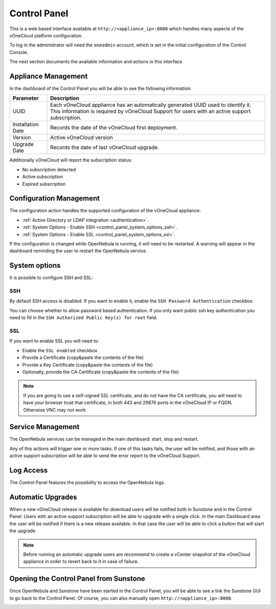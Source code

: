 .. _control_panel:

================================================================================
Control Panel
================================================================================

This is a web based interface available at ``http://<appliance_ip>:8000`` which handles many aspects of the vOneCloud platform configuration.

To log in the administrator will need the ``oneadmin`` account, which is set in the initial configuration of the Control Console.

The next section documents the available information and actions in this interface

Appliance Management
^^^^^^^^^^^^^^^^^^^^^^^^^^^^^^^^^^^^^^^^^^^^^^^^^^^^^^^^^^^^^^^^^^^^^^^^^^^^^^^^

In the dashboard of the Control Panel you will be able to see the following information:

+-------------------+------------------------------------------------------------------------------------------------------------------------------------------------------------------------------------+
|     Parameter     |                                                                                    Description                                                                                     |
+===================+====================================================================================================================================================================================+
| UUID              | Each vOneCloud appliance has an automatically generated UUID used to identify it. This information is required by vOneCloud Support for users with an active support subscription. |
+-------------------+------------------------------------------------------------------------------------------------------------------------------------------------------------------------------------+
| Installation Date | Records the date of the vOneCloud first deployment.                                                                                                                                |
+-------------------+------------------------------------------------------------------------------------------------------------------------------------------------------------------------------------+
| Version           | Active vOneCloud version                                                                                                                                                           |
+-------------------+------------------------------------------------------------------------------------------------------------------------------------------------------------------------------------+
| Upgrade Date      | Records the date of last vOneCloud upgrade.                                                                                                                                        |
+-------------------+------------------------------------------------------------------------------------------------------------------------------------------------------------------------------------+

.. image:: /images/control_panel_dashboard_2.png
    :align: center

Additionally vOneCloud will report the subscription status:

* No subscription detected
* Active subscription
* Expired subscription

Configuration Management
^^^^^^^^^^^^^^^^^^^^^^^^^^^^^^^^^^^^^^^^^^^^^^^^^^^^^^^^^^^^^^^^^^^^^^^^^^^^^^^^

The configuration action handles the supported configuration of the vOneCloud appliance:

* :ref:`Active Directory or LDAP integration <authentication>`.
* :ref:`System Options - Enable SSH <control_panel_system_options_ssh>`.
* :ref:`System Options - Enable SSL <control_panel_system_options_ssl>`.

If the configuration is changed while OpenNebula is running, it will need to be restarted. A warning will appear in the dashboard reminding the user to restart the OpenNebula service.

System options
^^^^^^^^^^^^^^

It is possible to configure SSH and SSL:

.. image:: /images/system_options.png
    :align: center

.. _control_panel_system_options_ssh:

SSH
"""

By default SSH access is disabled. If you want to enable it, enable the ``SSH Password Authentication`` checkbox.

You can choose whether to allow password based authentication. If you only want public ssh key authentication you need to fill in the ``SSH Authorized Public Key(s) for root`` field.

.. _control_panel_system_options_ssl:

SSL
"""

If you want to enable SSL you will need to:

* Enable the ``SSL enabled`` checkbox
* Provide a Certificate (copy&paste the contents of the file)
* Provide a Key Certificate (copy&paste the contents of the file)
* Optionally, provide the CA Certificate (copy&paste the contents of the file)

.. note:: If you are going to use a self-signed SSL certificate, and do not have the CA certificate, you will need to have your browser trust that certificate, in both 443 and 29876 ports in the vOneCloud IP or FQDN. Otherwise VNC may not work

Service Management
^^^^^^^^^^^^^^^^^^^^^^^^^^^^^^^^^^^^^^^^^^^^^^^^^^^^^^^^^^^^^^^^^^^^^^^^^^^^^^^^

The OpenNebula services can be managed in the main dashboard: start, stop and restart.

Any of this actions will trigger one or more tasks. If one of this tasks fails, the user will be notified, and those with an active support subscription will be able to send the error report to the vOneCloud Support.

.. _control_panel_automatic_upgrades:

Log Access
^^^^^^^^^^^^^^^^^^^^^^^^^^^^^^^^^^^^^^^^^^^^^^^^^^^^^^^^^^^^^^^^^^^^^^^^^^^^^^^^

The Control Panel features the possibility to access the OpenNebula logs.

Automatic Upgrades
^^^^^^^^^^^^^^^^^^^^^^^^^^^^^^^^^^^^^^^^^^^^^^^^^^^^^^^^^^^^^^^^^^^^^^^^^^^^^^^^

When a new vOneCloud release is available for download users will be notified both in Sunstone and in the Control Panel. Users with an active support subscription will be able to upgrade with a single click. In the main Dashboard area the user will be notified if there is a new release available. In that case the user will be able to click a button that will start the upgrade.

.. note::
    Before running an automatic upgrade users are recommend to create a vCenter snapshot of the vOneCloud appliance in order to revert back to it in case of failure.

Opening the Control Panel from Sunstone
^^^^^^^^^^^^^^^^^^^^^^^^^^^^^^^^^^^^^^^^^^^^^^^^^^^^^^^^^^^^^^^^^^^^^^^^^^^^^^^^

Once OpenNebula and Sunstone have been started in the Control Panel, you will be able to see a link the Sunstone GUI to go back to the Control Panel. Of course, you can also manually open ``http://<appliance_ip>:8000``.

.. image:: /images/control_panel_link.png
    :align: center
